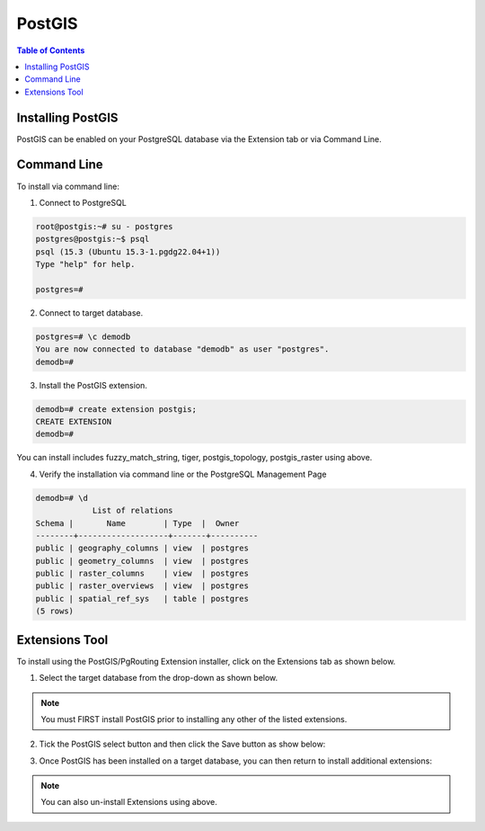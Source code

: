 .. This is a comment. Note how any initial comments are moved by
   transforms to after the document title, subtitle, and docinfo.

.. demo.rst from: http://docutils.sourceforge.net/docs/user/rst/demo.txt

.. |EXAMPLE| image:: static/yi_jing_01_chien.jpg
   :width: 1em

**********************
PostGIS
**********************

.. contents:: Table of Contents

Installing PostGIS
==================

PostGIS can be enabled on your PostgreSQL database via the Extension tab or via Command Line.

Command Line
============

To install via command line:

1. Connect to PostgreSQL

.. code-block:: console


   root@postgis:~# su - postgres
   postgres@postgis:~$ psql
   psql (15.3 (Ubuntu 15.3-1.pgdg22.04+1))
   Type "help" for help.

   postgres=#

 

2. Connect to target database.

.. code-block:: console

   postgres=# \c demodb
   You are now connected to database "demodb" as user "postgres".
   demodb=#

3. Install the PostGIS extension.

.. code-block:: console

   demodb=# create extension postgis;
   CREATE EXTENSION
   demodb=#

.. Note::

You can install includes fuzzy_match_string, tiger, postgis_topology, postgis_raster using above.

 
4. Verify the installation via command line or the PostgreSQL Management Page

.. code-block:: console


   demodb=# \d
               List of relations
   Schema |       Name        | Type  |  Owner
   --------+-------------------+-------+----------
   public | geography_columns | view  | postgres
   public | geometry_columns  | view  | postgres
   public | raster_columns    | view  | postgres
   public | raster_overviews  | view  | postgres
   public | spatial_ref_sys   | table | postgres
   (5 rows)

 
Extensions Tool
===============

To install using the PostGIS/PgRouting Extension installer, click on the Extensions tab as shown below.

.. image:: _static/postgis-tab.png

1. Select the target database from the drop-down as shown below.

.. image:: _static/postgis-select-db.png 

.. Note:: You must FIRST install PostGIS prior to installing any other of the listed extensions.


2. Tick the PostGIS select button and then click the Save button as show below:

.. image:: _static/postgis-enable.png 	

 
3. Once PostGIS has been installed on a target database, you can then return to install additional extensions:

.. image:: _static/postgis-install-others.png
	
.. Note:: 
   You can also un-install Extensions using above. 



